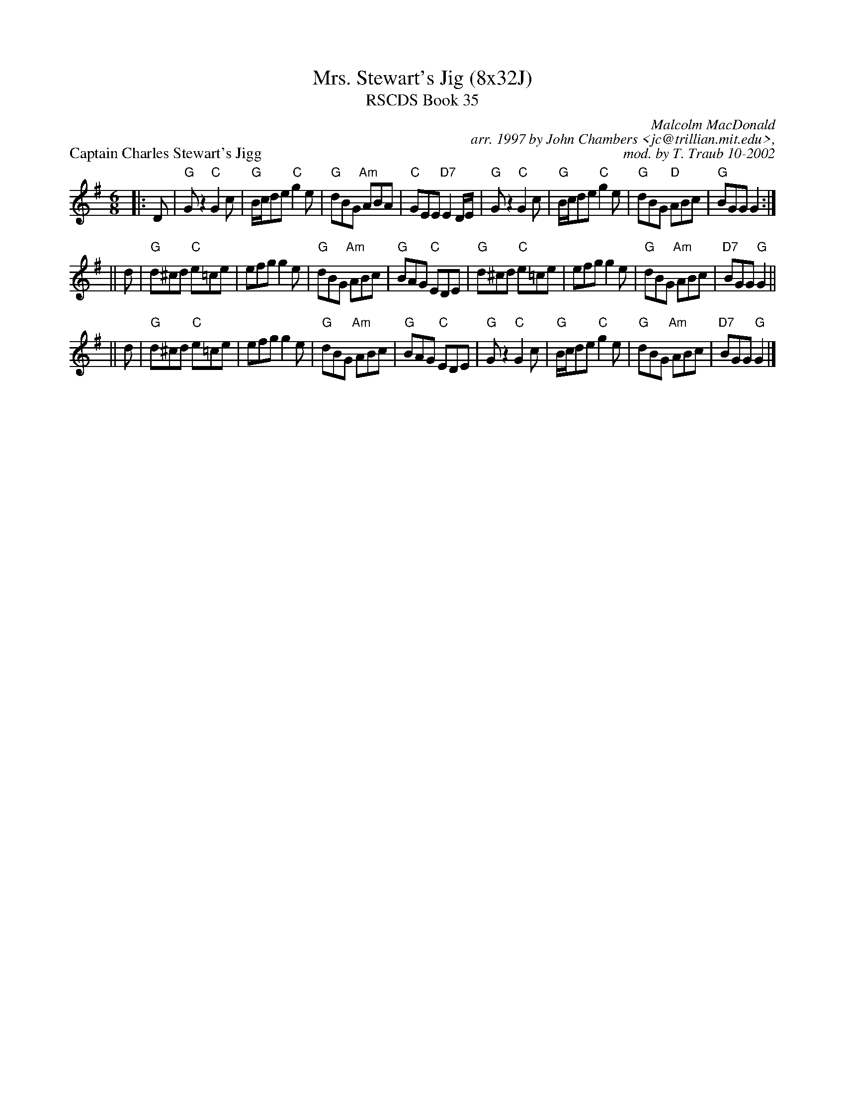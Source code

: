 X:35011
T: Mrs. Stewart's Jig (8x32J)
T: RSCDS Book 35
P: Captain Charles Stewart's Jigg
C: Malcolm MacDonald
R: jig
B: RSCDS 35-1
C: arr. 1997 by John Chambers <jc@trillian.mit.edu>,
C: mod. by T. Traub 10-2002
M: 6/8
L: 1/8
%--------------------
K: G
|: D \
| "G"Gz2 "C"G2c | "G"B/c/de "C"g2e | "G"dBG "Am"ABA | "C"GEE "D7"E2D/E/ \
| "G"Gz2 "C"G2c | "G"B/c/de "C"g2e | "G"dBG "D"ABc | "G"BGG G2 :|
|| d \
| "G"d^cd "C"e=ce | efg g2e | "G"dBG "Am"ABc | "G"BAG "C"EDE \
| "G"d^cd "C"e=ce | efg g2e | "G"dBG "Am"ABc | "D7"BGG "G"G2 ||
|| d \
| "G"d^cd "C"e=ce | efg g2e | "G"dBG "Am"ABc | "G"BAG "C"EDE \
| "G"Gz2 "C"G2c | "G"B/c/de "C"g2e | "G"dBG "Am"ABc | "D7"BGG "G"G2 |]
